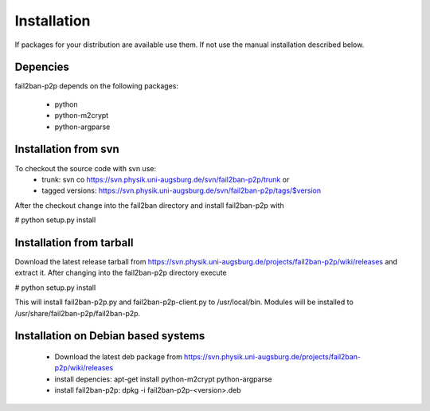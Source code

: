 .. _install:

Installation
************

If packages for your distribution are available use them. If not use the
manual installation described below.

Depencies
=========

fail2ban-p2p depends on the following packages:

 * python
 * python-m2crypt
 * python-argparse

Installation from svn
=====================

To checkout the source code with svn use:
  * trunk: svn co https://svn.physik.uni-augsburg.de/svn/fail2ban-p2p/trunk or
  * tagged versions: https://svn.physik.uni-augsburg.de/svn/fail2ban-p2p/tags/$version

After the checkout change into the fail2ban directory and install fail2ban-p2p with

# python setup.py install

Installation from tarball
================================

Download the latest release tarball from
https://svn.physik.uni-augsburg.de/projects/fail2ban-p2p/wiki/releases
and extract it. After changing into the fail2ban-p2p directory execute

# python setup.py install

This will install fail2ban-p2p.py and fail2ban-p2p-client.py to /usr/local/bin.
Modules will be installed to /usr/share/fail2ban-p2p/fail2ban-p2p.

Installation on Debian based systems
====================================

 * Download the latest deb package from https://svn.physik.uni-augsburg.de/projects/fail2ban-p2p/wiki/releases
 * install depencies: apt-get install python-m2crypt python-argparse
 * install fail2ban-p2p: dpkg -i fail2ban-p2p-<version>.deb
